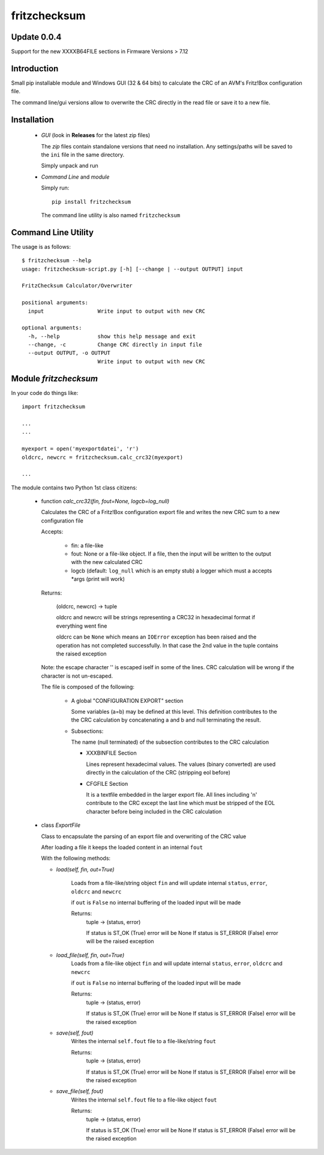 fritzchecksum
=============

Update 0.0.4
------------

Support for the new XXXXB64FILE sections in Firmware Versions > 7.12

Introduction
------------

Small pip installable module and Windows GUI (32 & 64 bits) to calculate the
CRC of an AVM's Fritz!Box configuration file.

The command line/gui versions allow to overwrite the CRC directly in the read
file or save it to a new file.

Installation
------------

  - *GUI* (look in **Releases** for the latest zip files)

    The *zip* files contain standalone versions that need no installation. Any
    settings/paths will be saved to the ``ini`` file in the same directory.

    Simply unpack and run

  - *Command Line* and *module*

    Simply run::

       pip install fritzchecksum

    The command line utility is also named ``fritzchecksum``


Command Line Utility
--------------------

The usage is as follows::

  $ fritzchecksum --help
  usage: fritzchecksum-script.py [-h] [--change | --output OUTPUT] input

  FritzChecksum Calculator/Overwriter

  positional arguments:
    input                 Write input to output with new CRC

  optional arguments:
    -h, --help            show this help message and exit
    --change, -c          Change CRC directly in input file
    --output OUTPUT, -o OUTPUT
                          Write input to output with new CRC


Module *fritzchecksum*
----------------------

In your code do things like::

  import fritzchecksum

  ...
  ...

  myexport = open('myexportdatei', 'r')
  oldcrc, newcrc = fritzchecksum.calc_crc32(myexport)

  ...

The module contains two Python 1st class citizens:

  - function *calc_crc32(fin, fout=None, logcb=log_null)*

    Calculates the CRC of a Fritz!Box configuration export file and writes
    the new CRC sum to a new configuration file

    Accepts:

      - fin: a file-like
      - fout: None or a file-like object. If a file, then the input will be
        written to the output with the new calculated CRC
      - logcb (default: ``log_null`` which is an empty stub)
        a logger which must a accepts \*args (print will work)

    Returns:

      (oldcrc, newcrc) -> tuple

      oldcrc and newcrc will be strings representing a CRC32 in hexadecimal
      format if everything went fine

      oldcrc can be ``None`` which means an ``IOError`` exception has been
      raised and the operation has not completed successfully. In that case
      the 2nd value in the tuple contains the raised exception

    Note: the escape character '\' is escaped iself in some of the
    lines. CRC calculation will be wrong if the character is not
    un-escaped.

    The file is composed of the following:

      - A global "CONFIGURATION EXPORT" section

        Some variables (a=b) may be defined at this level. This definition
        contributes to the the CRC calculation by concatenating a and b and
        null terminating the result.

      - Subsections:

        The name (null terminated) of the subsection contributes to the CRC
        calculation

        - XXXBINFILE Section

          Lines represent hexadecimal values. The values (binary converted)
          are used directly in the calculation of the CRC (stripping eol
          before)

        - CFGFILE Section

          It is a textfile embedded in the larger export file. All lines
          including '\n' contribute to the CRC except the last line which
          must be stripped of the EOL character before being included in
          the CRC calculation


  - class *ExportFile*

    Class to encapsulate the parsing of an export file and overwriting of
    the CRC value

    After loading a file it keeps the loaded content in an internal ``fout``

    With the following methods:

    - *load(self, fin, out=True)*

        Loads from a file-like/string object ``fin`` and will update internal
        ``status``, ``error``, ``oldcrc`` and ``newcrc``

        if ``out`` is ``False`` no internal buffering of the loaded input will
        be made

        Returns:
          tuple -> (status, error)

          If status is ST_OK (True) error will be None
          If status is ST_ERROR (False) error will be the raised exception

    - *load_file(self, fin, out=True)*
        Loads from a file-like object ``fin`` and will update internal
        ``status``, ``error``, ``oldcrc`` and ``newcrc``

        if ``out`` is ``False`` no internal buffering of the loaded input will
        be made

        Returns:
          tuple -> (status, error)

          If status is ST_OK (True) error will be None
          If status is ST_ERROR (False) error will be the raised exception

    - *save(self, fout)*
        Writes the internal ``self.fout`` file to a file-like/string ``fout``

        Returns:
          tuple -> (status, error)

          If status is ST_OK (True) error will be None
          If status is ST_ERROR (False) error will be the raised exception

    - *save_file(self, fout)*
        Writes the internal ``self.fout`` file to a file-like object ``fout``

        Returns:
          tuple -> (status, error)

          If status is ST_OK (True) error will be None
          If status is ST_ERROR (False) error will be the raised exception


